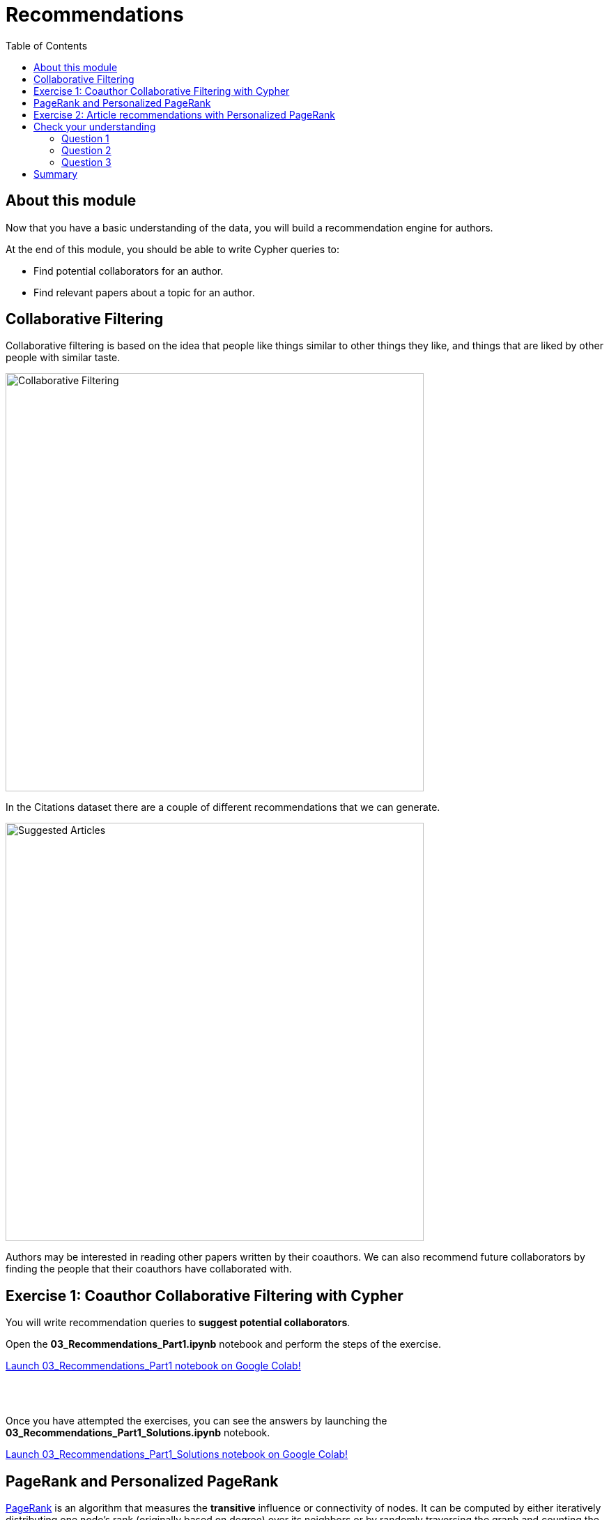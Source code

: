 = Recommendations
:slug: 04-gdsds-recommendations
:toc: left
:toclevels: 4
:imagesdir: ../images
:page-slug: {slug}
:page-layout: training
:page-quiz:
:page-module-duration-minutes: 60

== About this module

Now that you have a basic understanding of the data, you will build a recommendation engine for authors.

At the end of this module, you should be able to write Cypher queries to:
[square]
* Find potential collaborators for an author.
* Find relevant papers about a topic for an author.


== Collaborative Filtering

Collaborative filtering is based on the idea that people like things similar to other things they like, and things that are liked by other people with similar taste.

image::Collaborative-Filtering.png[Collaborative Filtering,width=600]

In the Citations dataset there are a couple of different recommendations that we can generate.

image::suggested-articles.png[Suggested Articles,width=600]

Authors may be interested in reading other papers written by their coauthors.
We can also recommend future collaborators by finding the people that their coauthors have collaborated with.

== Exercise 1: Coauthor Collaborative Filtering with Cypher

You will write recommendation queries to *suggest potential collaborators*.

Open the *03_Recommendations_Part1.ipynb* notebook and perform the steps of the exercise.

++++
<a class="medium button-notebook" target="_blank" href="https://colab.research.google.com/github/neo4j-contrib/training-v3/blob/master/modules/gds-data-science/supplemental/notebooks/03_Recommendations_Part1.ipynb">Launch 03_Recommendations_Part1 notebook on Google Colab!</a>
++++

{nbsp} +
{nbsp} +

Once you have attempted the exercises, you can see the answers by launching the *03_Recommendations_Part1_Solutions.ipynb* notebook.

++++
<a class="medium button-notebook" target="_blank" href="https://colab.research.google.com/github/neo4j-contrib/training-v3/blob/master/modules/gds-data-science/supplemental/notebooks/03_Recommendations_Part1_Solutions.ipynb">Launch 03_Recommendations_Part1_Solutions notebook on Google Colab!</a>
++++

== PageRank and Personalized PageRank

https://neo4j.com/docs/graph-data-science/current/algorithms/page-rank/[PageRank] is an algorithm that measures the *transitive* influence or connectivity of nodes.
It can be computed by either iteratively distributing one node's rank (originally based on degree) over its neighbors or by randomly traversing the graph and counting the frequency of hitting each node during these walks.

https://neo4j.com/docs/graph-data-science/current/algorithms/page-rank/#algorithms-page-rank-examples-personalised[Personalized PageRank (PPR)] is a variant of this algorithm that is biased towards a set of source nodes.
It is often used as part of building recommendation systems.

== Exercise 2: Article recommendations with Personalized PageRank

In this exercise, you will gain experience using the PageRank algorithm, understand the difference between PageRank and PPR, and use PPR to *suggest relevant articles* to an author.

Launch the *03_Recommendations_Part2.ipynb* notebook and perform the steps of the exercise.

++++
<a class="medium button-notebook" target="_blank" href="https://colab.research.google.com/github/neo4j-contrib/training-v3/blob/master/modules/gds-data-science/supplemental/notebooks/03_Recommendations_Part2.ipynb">Launch 03_Recommendations_Part2 notebook on Google Colab!</a>
++++


[.quiz]
== Check your understanding

=== Question 1
[.statement]
How many of Brian Fitzgerald's potential collaborators have collaborated with Brian's collaborators more than 3 times?

[.statement]
Select the correct answer.

[%interactive.answers]
- [ ] 12
- [ ] 8
- [ ] 0
- [x] 7

=== Question 2
[.statement]
If we wanted to create a full text search on the 'name' property of nodes with the label 'Author', what are the correct procedures to do this?

[.statement]
Select the correct answers.

[%interactive.answers]
- [x] CALL db.index.fulltext.createNodeIndex('authors', ['Author'], ['name'])
- [ ] CALL db.index.fulltext.createNodeIndex('authors', ['name'], ['Author'])
- [x] CALL db.index.fulltext.createNodeIndex('authorName', ['Author'], ['name'])
- [ ] CALL db.index.createFullTextSearch('authors', ['Author'], ['name'])

=== Question 3
[.statement]
Which statement describes the Personalized PageRank algorithm?

[.statement]
Select the correct answer.

[%interactive.answers]
- [ ] Personalized PageRank measures the number of incoming and outgoing relationships from a node.
- [x] Personalized PageRank is a variant of PageRank that allows us to find influential nodes based on a set of source nodes.
- [ ] Personalized PageRank counts the number of neighbors within 2 hops of a node
- [ ] Personalized PageRank can only be used in combination with Full Text Search


== Summary

You should now be able to:
[square]
* Find potential collaborators for an author.
* Find relevant papers about a topic for an author.

